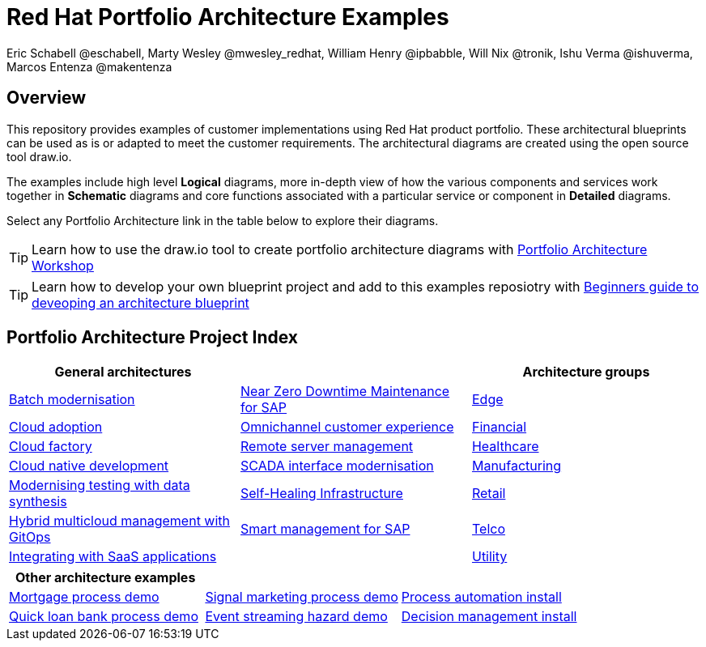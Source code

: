 = Red Hat Portfolio Architecture Examples
Eric Schabell @eschabell, Marty Wesley @mwesley_redhat, William Henry @ipbabble, Will Nix @tronik, Ishu Verma  @ishuverma, Marcos Entenza @makentenza
:homepage: https://gitlab.com/redhatdemocentral/portfolio-architecture-examples
:imagesdir: images
:icons: font
:source-highlighter: prettify

== Overview
This repository provides examples of customer implementations using Red Hat product portfolio. These architectural blueprints can be
used as is or adapted to meet the customer requirements. The architectural diagrams are created using the open source tool draw.io.

The examples include high level *Logical* diagrams, more in-depth view of how the various components and services work together in
*Schematic* diagrams and core functions associated with a particular service or component in *Detailed* diagrams. 

Select any Portfolio Architecture link in the table below to explore their diagrams.

TIP: Learn how to use the draw.io tool to create portfolio architecture diagrams with https://gitlab.com/redhatdemocentral/portfolio-architecture-workshops[Portfolio Architecture Workshop]

TIP: Learn how to develop your own blueprint project and add to this examples reposiotry with https://redhatdemocentral.gitlab.io/portfolio-architecture-template[Beginners guide to deveoping an architecture blueprint]

== Portfolio Architecture Project Index

[cols="1,1,1"]
|===
|General architectures | | Architecture groups

|link:batch-modernisation.adoc[Batch modernisation]
|link:nzd-sap.adoc[Near Zero Downtime Maintenance for SAP]
|link:edge.adoc[Edge]

|link:cloud-adoption.adoc[Cloud adoption]
|link:omnichannel.adoc[Omnichannel customer experience]
|link:financial-services.adoc[Financial]

|link:cloud-factory.adoc[Cloud factory]
|link:remote-management.adoc[Remote server management]
|link:healthcare.adoc[Healthcare]

|link:cnd.adoc[Cloud native development]
|link:scada-interface.adoc[SCADA interface modernisation]
|link:manufacturing.adoc[Manufacturing]

|link:data-synthesis.adoc[Modernising testing with data synthesis]
|link:self-healing.adoc[Self-Healing Infrastructure]
|link:retail.adoc[Retail]

|link:spi-multi-cloud-gitops.adoc[Hybrid multicloud management with GitOps]
|link:sap-smart-management.adoc[Smart management for SAP]
|link:telco.adoc[Telco]

|link:integrated-saas.adoc[Integrating with SaaS applications]
|
|link:utility.adoc[Utility]
|===

[cols="1,1,1"]
|===
| Other architecture examples | |

|link:demo-mortgage-process.adoc[Mortgage process demo]
|link:demo-signal-markeing-process.adoc[Signal marketing process demo] 
|link:demo-process-automation-install.adoc[Process automation install]

|link:demo-quick-loan-bank-process.adoc[Quick loan bank process demo]
|link:demo-hazard-streaming.adoc[Event streaming hazard demo]
|link:demo-decision-management-install.adoc[Decision management install]
|===

